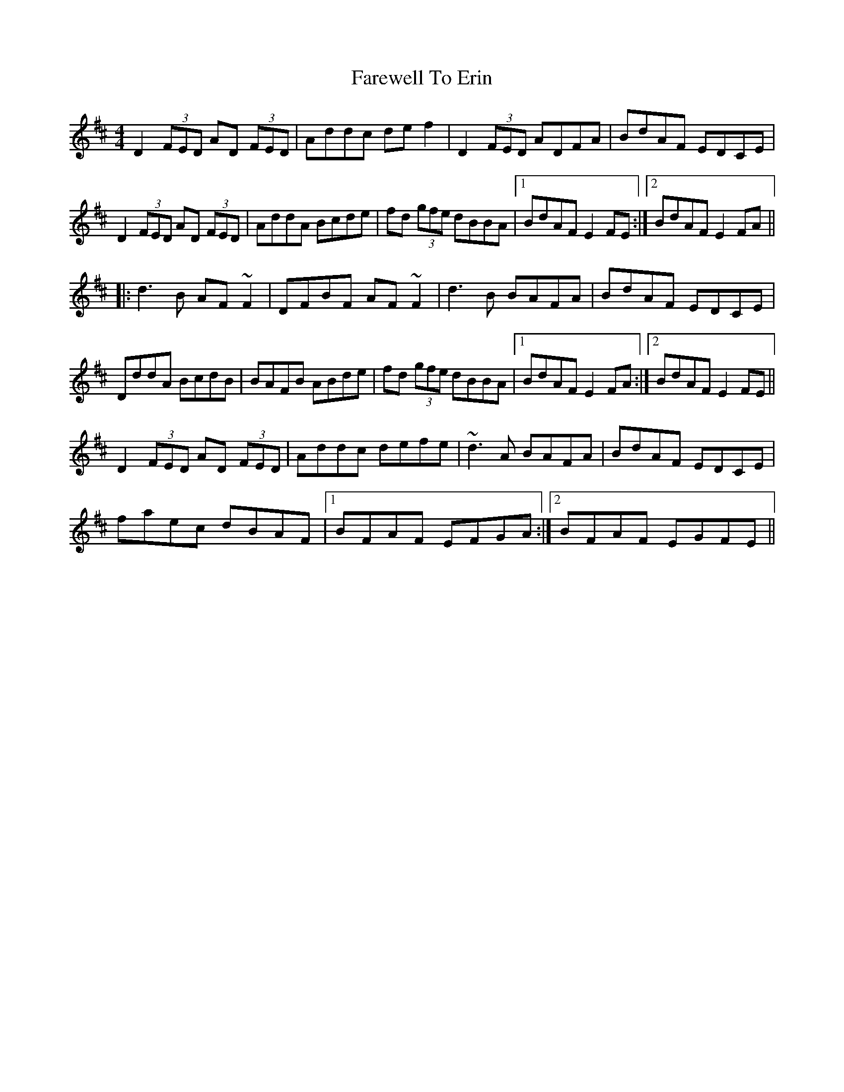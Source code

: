 X: 12484
T: Farewell To Erin
R: reel
M: 4/4
K: Dmajor
D2 (3FED AD (3FED|Addc def2|D2 (3FED ADFA|BdAF EDCE|
D2 (3FED AD (3FED|AddA Bcde|fd (3gfe dBBA|1 BdAF E2FE:|2 BdAF E2FA||
|:d3B AF~F2|DFBF AF~F2|d3B BAFA|BdAF EDCE|
DddA BcdB|BAFB ABde|fd (3gfe dBBA|1 BdAF E2FA:|2 BdAF E2FE||
D2 (3FED AD (3FED|Addc defe|~d3A BAFA|BdAF EDCE|
faec dBAF|1 BFAF EFGA:|2 BFAF EGFE||

